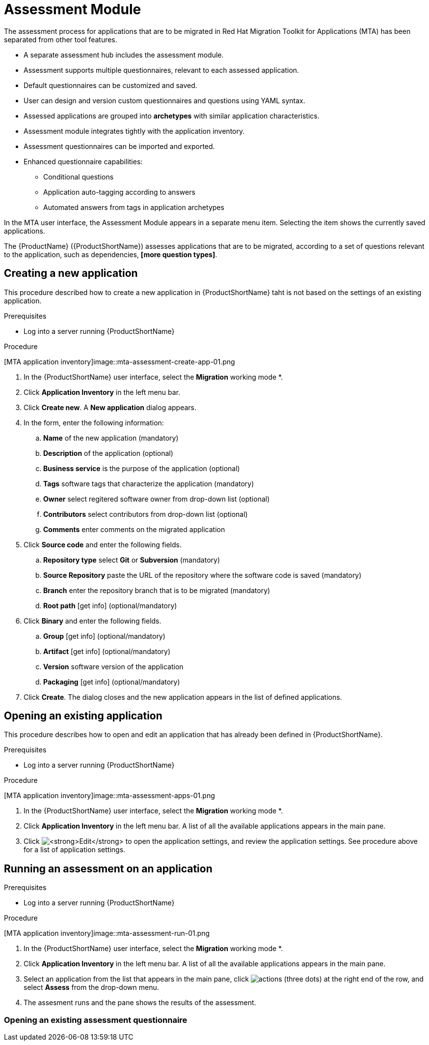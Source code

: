 // Module included in the following assemblies:
//
// * docs/web-console-guide/master.adoc
// * topics/mta-assessment-module.adoc

:_content-type: REFERENCE
[id="mta-web-assessment-module_{context}"]
= Assessment Module

The assessment process for applications that are to be migrated in Red Hat Migration Toolkit for Applications (MTA) has been separated from other tool features.

* A separate assessment hub includes the assessment module.
* Assessment supports multiple questionnaires, relevant to each assessed application.
* Default questionnaires can be customized and saved.
* User can design and version custom questionnaires and questions using YAML syntax.
* Assessed applications are grouped into *archetypes* with similar application characteristics.
* Assessment module integrates tightly with the application inventory.
* Assessment questionnaires can be imported and exported.
* Enhanced questionnaire capabilities:
** Conditional questions
** Application auto-tagging according to answers
** Automated answers from tags in application archetypes

In the MTA user interface, the Assessment Module appears in a separate menu item. Selecting the item shows the currently saved applications.

The {ProductName} ({ProductShortName}) assesses applications that are to be migrated, according to a set of questions relevant to the application, such as dependencies, *[more question types]*. 
// {ProductShortName} comes with a default questionnaire/s that the user can edit, customize and save as new questionnaires.

:_content-type: PROCEDURE
[id="mta-assessment-new-app_{context}"]
== Creating a new application

This procedure described how to create a new application in {ProductShortName} taht is not based on the settings of an existing application.

.Prerequisites

* Log into a server running {ProductShortName}

.Procedure

// Get updated image for MTA
[MTA application inventory]image::mta-assessment-create-app-01.png

. In the {ProductShortName} user interface, select the *Migration* working mode *.
. Click *Application Inventory* in the left menu bar.
. Click *Create new*. A *New application* dialog appears.
. In the form, enter the following information:
.. *Name* of the new application (mandatory)
.. *Description* of the application (optional)
.. *Business service* is the purpose of the application (optional)
.. *Tags* software tags that characterize the application (mandatory)
.. *Owner* select regitered software owner from drop-down list (optional)
.. *Contributors* select contributors from drop-down list (optional)
.. *Comments* enter comments on the migrated application
. Click *Source code* and enter the following fields.
.. *Repository type* select *Git* or *Subversion* (mandatory)
.. *Source Repository* paste the URL of the repository where the software code is saved (mandatory)
.. *Branch* enter the repository branch that is to be migrated (mandatory)
.. *Root path* [get info] (optional/mandatory)
. Click *Binary* and enter the following fields.
.. *Group* [get info] (optional/mandatory)
.. *Artifact* [get info] (optional/mandatory)
.. *Version* software version of the application
.. *Packaging* [get info] (optional/mandatory)
. Click *Create*. The dialog closes and the new application appears in the list of defined applications.

:_content-type: PROCEDURE
[id="mta-assessment-open-app_{context}"]
== Opening an existing application

This procedure describes how to open and edit an application that has already been defined in {ProductShortName}.

.Prerequisites

* Log into a server running {ProductShortName}

.Procedure

// Get updated image for MTA
[MTA application inventory]image::mta-assessment-apps-01.png

. In the {ProductShortName} user interface, select the *Migration* working mode *.
. Click *Application Inventory* in the left menu bar. A list of all the available applications appears in the main pane. 
. Click image:mta-web-icon-edit.png[*Edit*] to open the application settings, and review the application settings. See procedure above for a list of application settings.

:_content-type: PROCEDURE
[id="mta-assessment-run_{context}"]
== Running an assessment on an application

.Prerequisites

* Log into a server running {ProductShortName}

.Procedure

// Get updated image for MTA
[MTA application inventory]image::mta-assessment-run-01.png

. In the {ProductShortName} user interface, select the *Migration* working mode *.
. Click *Application Inventory* in the left menu bar. A list of all the available applications appears in the main pane. 
. Select an application from the list that appears in the main pane, click image:mta-web-icon-actions.png[actions] (three dots) at the right end of the row, and select *Assess* from the drop-down menu.
. The assesment runs and the pane shows the results of the assessment.


:_content-type: PROCEDURE
[id="mta-assessment-start-questionnaire_{context}"]
=== Opening an existing assessment questionnaire
